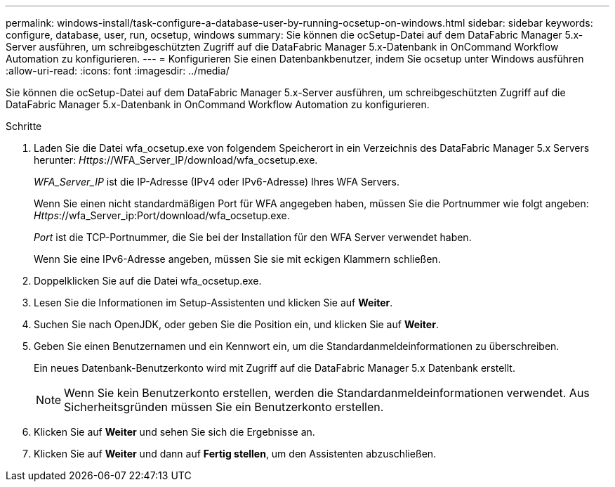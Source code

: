 ---
permalink: windows-install/task-configure-a-database-user-by-running-ocsetup-on-windows.html 
sidebar: sidebar 
keywords: configure, database, user, run, ocsetup, windows 
summary: Sie können die ocSetup-Datei auf dem DataFabric Manager 5.x-Server ausführen, um schreibgeschützten Zugriff auf die DataFabric Manager 5.x-Datenbank in OnCommand Workflow Automation zu konfigurieren. 
---
= Konfigurieren Sie einen Datenbankbenutzer, indem Sie ocsetup unter Windows ausführen
:allow-uri-read: 
:icons: font
:imagesdir: ../media/


[role="lead"]
Sie können die ocSetup-Datei auf dem DataFabric Manager 5.x-Server ausführen, um schreibgeschützten Zugriff auf die DataFabric Manager 5.x-Datenbank in OnCommand Workflow Automation zu konfigurieren.

.Schritte
. Laden Sie die Datei wfa_ocsetup.exe von folgendem Speicherort in ein Verzeichnis des DataFabric Manager 5.x Servers herunter: _Https_://WFA_Server_IP/download/wfa_ocsetup.exe.
+
_WFA_Server_IP_ ist die IP-Adresse (IPv4 oder IPv6-Adresse) Ihres WFA Servers.

+
Wenn Sie einen nicht standardmäßigen Port für WFA angegeben haben, müssen Sie die Portnummer wie folgt angeben: _Https_://wfa_Server_ip:Port/download/wfa_ocsetup.exe.

+
_Port_ ist die TCP-Portnummer, die Sie bei der Installation für den WFA Server verwendet haben.

+
Wenn Sie eine IPv6-Adresse angeben, müssen Sie sie mit eckigen Klammern schließen.

. Doppelklicken Sie auf die Datei wfa_ocsetup.exe.
. Lesen Sie die Informationen im Setup-Assistenten und klicken Sie auf *Weiter*.
. Suchen Sie nach OpenJDK, oder geben Sie die Position ein, und klicken Sie auf *Weiter*.
. Geben Sie einen Benutzernamen und ein Kennwort ein, um die Standardanmeldeinformationen zu überschreiben.
+
Ein neues Datenbank-Benutzerkonto wird mit Zugriff auf die DataFabric Manager 5.x Datenbank erstellt.

+

NOTE: Wenn Sie kein Benutzerkonto erstellen, werden die Standardanmeldeinformationen verwendet. Aus Sicherheitsgründen müssen Sie ein Benutzerkonto erstellen.

. Klicken Sie auf *Weiter* und sehen Sie sich die Ergebnisse an.
. Klicken Sie auf *Weiter* und dann auf *Fertig stellen*, um den Assistenten abzuschließen.

